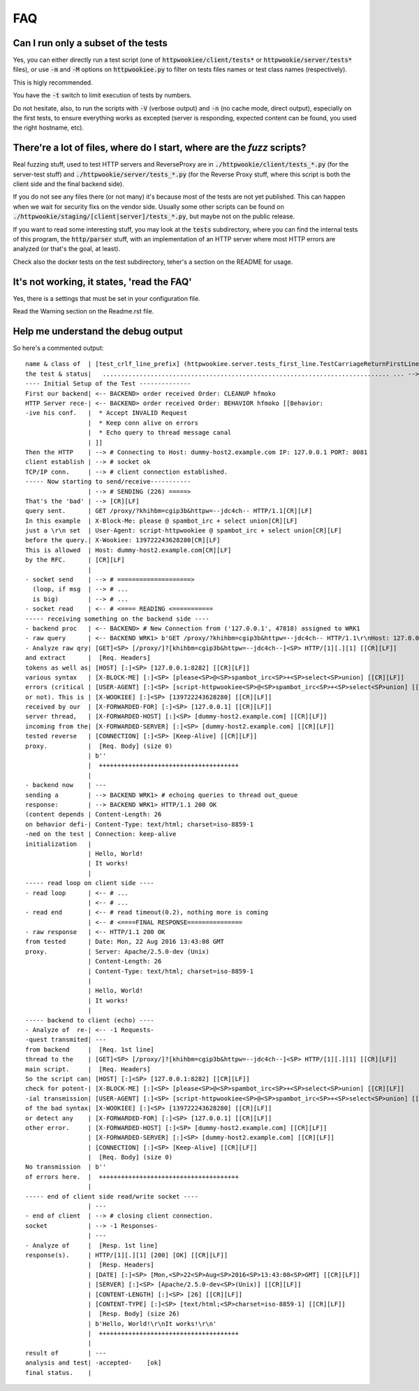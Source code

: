 FAQ
=====

Can I run only a subset of the tests
-------------------------------------

Yes, you can either directly run a test script (one of :code:`httpwookiee/client/tests*`
or :code:`httpwookie/server/tests*` files), or use :code:`-m` and :code:`-M`
options on :code:`httpwookiee.py` to filter on tests files names or test class
names (respectively).

This is higly recommended.

You have the  :code:`-t` switch to limit execution of tests by numbers.

Do not hesitate, also, to run the scripts with :code:`-V` (verbose output) and
:code:`-n` (no cache mode, direct output), especially
on the first tests, to ensure everything works as excepted (server is
responding, expected content can be found, you used the right hostname, etc).

There're a lot of files, where do I start, where are the *fuzz* scripts?
------------------------------------------------------------------------

Real fuzzing stuff, used to test HTTP servers and ReverseProxy are in
:code:`./httpwookie/client/tests_*.py` (for the server-test stuff) and
:code:`./httpwookie/server/tests_*.py` (for the Reverse Proxy stuff, where
this script is both the client side and the final backend side).

If you do not see any files there (or not many) it's because most of the tests
are not yet published.
This can happen when we wait for security fixs on the vendor side.
Usually some other scripts can be
found on :code:`./httpwookie/staging/[client|server]/tests_*.py`, but maybe not
on the public release.

If you want to read some interesting stuff, you may look at the :code:`tests`
subdirectory, where you can find the internal tests of this program, the
:code:`http/parser` stuff, with an implementation of an HTTP server where most
HTTP errors are analyzed (or that's the goal, at least).

Check also the docker tests on the test subdirectory, teher's a section on the
README for usage.

It's not working, it states, 'read the FAQ'
--------------------------------------------

Yes, there is a settings that must be set in your configuration file.

Read the Warning section on the Readme.rst file.

Help me understand the debug output
------------------------------------

So here's a commented output::

    name & class of  | [test_crlf_line_prefix] (httpwookiee.server.tests_first_line.TestCarriageReturnFirstLineProxy)
    the test & status|   .............................................................................. ... --> =None=
    ---- Initial Setup of the Test --------------
    First our backend| <-- BACKEND> order received Order: CLEANUP hfmoko
    HTTP Server rece-| <-- BACKEND> order received Order: BEHAVIOR hfmoko [[Behavior:
    -ive his conf.   |  * Accept INVALID Request
                     |  * Keep conn alive on errors
                     |  * Echo query to thread message canal
                     | ]]
    Then the HTTP    | --> # Connecting to Host: dummy-host2.example.com IP: 127.0.0.1 PORT: 8081
    client establish | --> # socket ok
    TCP/IP conn.     | --> # client connection established.
    ----- Now starting to send/receive-----------
                     | --> # SENDING (226) =====>
    That's the 'bad' | --> [CR][LF]
    query sent.      | GET /proxy/?khihbm=cgip3b&httpw=--jdc4ch-- HTTP/1.1[CR][LF]
    In this example  | X-Block-Me: please @ spambot_irc + select union[CR][LF]
    just a \r\n set  | User-Agent: script-httpwookiee @ spambot_irc + select union[CR][LF]
    before the query.| X-Wookiee: 139722243628280[CR][LF]
    This is allowed  | Host: dummy-host2.example.com[CR][LF]
    by the RFC.      | [CR][LF]
                     |
    - socket send    | --> # ====================>
      (loop, if msg  | --> # ...
      is big)        | --> # ...
    - socket read    | <-- # <==== READING <===========
    ----- receiving something on the backend side ----
    - backend proc   | <-- BACKEND> # New Connection from ('127.0.0.1', 47818) assigned to WRK1
    - raw query      | <-- BACKEND WRK1> b'GET /proxy/?khihbm=cgip3b&httpw=--jdc4ch-- HTTP/1.1\r\nHost: 127.0.0.1:8282\r\nX-Block-Me: please @ spambot_irc + select union\r\nUser-Agent: script-httpwookiee @ spambot_irc + select union\r\nX-Wookiee: 139722243628280\r\nX-Forwarded-For:     127.0.0.1\r\nX-Forwarded-Host:               | dummy-host2.example.com\r\nX-Forwarded-Server: dummy-host2.example.com\r\nConnection: Keep-Alive\r\n\r\n'
    - Analyze raw qry| [GET]<SP> [/proxy/]?[khihbm=cgip3b&httpw=--jdc4ch--]<SP> HTTP/[1][.][1] [[CR][LF]]
    and extract      |  [Req. Headers]
    tokens as well as| [HOST] [:]<SP> [127.0.0.1:8282] [[CR][LF]]
    various syntax   | [X-BLOCK-ME] [:]<SP> [please<SP>@<SP>spambot_irc<SP>+<SP>select<SP>union] [[CR][LF]]
    errors (critical | [USER-AGENT] [:]<SP> [script-httpwookiee<SP>@<SP>spambot_irc<SP>+<SP>select<SP>union] [[CR][LF]]
    or not). This is | [X-WOOKIEE] [:]<SP> [139722243628280] [[CR][LF]]
    received by our  | [X-FORWARDED-FOR] [:]<SP> [127.0.0.1] [[CR][LF]]
    server thread,   | [X-FORWARDED-HOST] [:]<SP> [dummy-host2.example.com] [[CR][LF]]
    incoming from the| [X-FORWARDED-SERVER] [:]<SP> [dummy-host2.example.com] [[CR][LF]]
    tested reverse   | [CONNECTION] [:]<SP> [Keep-Alive] [[CR][LF]]
    proxy.           |  [Req. Body] (size 0)
                     | b''
                     |  ++++++++++++++++++++++++++++++++++++++
                     |
    - backend now    | ---
    sending a        | --> BACKEND WRK1> # echoing queries to thread out_queue
    response:        | --> BACKEND WRK1> HTTP/1.1 200 OK
    (content depends | Content-Length: 26
    on behavior defi-| Content-Type: text/html; charset=iso-8859-1
    -ned on the test | Connection: keep-alive
    initialization   |
                     | Hello, World!
                     | It works!
                     |
    ----- read loop on client side ----
    - read loop      | <-- # ...
                     | <-- # ...
    - read end       | <-- # read timeout(0.2), nothing more is coming
                     | <-- # <====FINAL RESPONSE===============
    - raw response   | <-- HTTP/1.1 200 OK
    from tested      | Date: Mon, 22 Aug 2016 13:43:08 GMT
    proxy.           | Server: Apache/2.5.0-dev (Unix)
                     | Content-Length: 26
                     | Content-Type: text/html; charset=iso-8859-1
                     |
                     | Hello, World!
                     | It works!
                     |
    ----- backend to client (echo) ----
    - Analyze of  re-| <-- -1 Requests-
    -quest transmited| ---
    from backend     |  [Req. 1st line]
    thread to the    | [GET]<SP> [/proxy/]?[khihbm=cgip3b&httpw=--jdc4ch--]<SP> HTTP/[1][.][1] [[CR][LF]]
    main script.     |  [Req. Headers]
    So the script can| [HOST] [:]<SP> [127.0.0.1:8282] [[CR][LF]]
    check for potent-| [X-BLOCK-ME] [:]<SP> [please<SP>@<SP>spambot_irc<SP>+<SP>select<SP>union] [[CR][LF]]
    -ial transmission| [USER-AGENT] [:]<SP> [script-httpwookiee<SP>@<SP>spambot_irc<SP>+<SP>select<SP>union] [[CR][LF]]
    of the bad syntax| [X-WOOKIEE] [:]<SP> [139722243628280] [[CR][LF]]
    or detect any    | [X-FORWARDED-FOR] [:]<SP> [127.0.0.1] [[CR][LF]]
    other error.     | [X-FORWARDED-HOST] [:]<SP> [dummy-host2.example.com] [[CR][LF]]
                     | [X-FORWARDED-SERVER] [:]<SP> [dummy-host2.example.com] [[CR][LF]]
                     | [CONNECTION] [:]<SP> [Keep-Alive] [[CR][LF]]
                     |  [Req. Body] (size 0)
    No transmission  | b''
    of errors here.  |  ++++++++++++++++++++++++++++++++++++++
                     |
    ----- end of client side read/write socket ----
                     | ---
    - end of client  | --> # closing client connection.
    socket           | --> -1 Responses-
                     | ---
    - Analyze of     |  [Resp. 1st line]
    response(s).     | HTTP/[1][.][1] [200] [OK] [[CR][LF]]
                     |  [Resp. Headers]
                     | [DATE] [:]<SP> [Mon,<SP>22<SP>Aug<SP>2016<SP>13:43:08<SP>GMT] [[CR][LF]]
                     | [SERVER] [:]<SP> [Apache/2.5.0-dev<SP>(Unix)] [[CR][LF]]
                     | [CONTENT-LENGTH] [:]<SP> [26] [[CR][LF]]
                     | [CONTENT-TYPE] [:]<SP> [text/html;<SP>charset=iso-8859-1] [[CR][LF]]
                     |  [Resp. Body] (size 26)
                     | b'Hello, World!\r\nIt works!\r\n'
                     |  ++++++++++++++++++++++++++++++++++++++
                     |
    result of        | ---
    analysis and test| -accepted-    [ok]
    final status.    |
